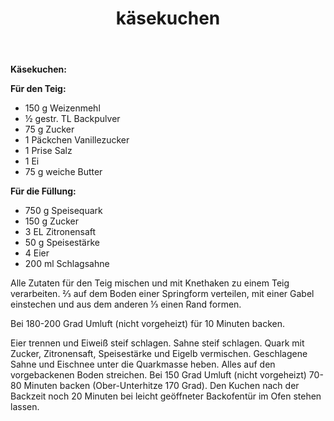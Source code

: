 :PROPERTIES:
:ID:       41284cee-2640-4ed2-b51f-8613296fbcfc
:END:
:WebExportSettings:
#+export_file_name: ~/pres/51c54bdc32e6d845892e84e31b71ae1f9e02bbcd/rezepte/html-dateien/käsekuchen.html
#+HTML_HEAD: <script src="https://cdn.jsdelivr.net/npm/mermaid/dist/mermaid.min.js"></script> <script> mermaid.initialize({startOnLoad:true}); </script> <style> .mermaid {  /* add custom styling */  } </style>
#+HTML_HEAD: <link rel="stylesheet" type="text/css" href="https://fniessen.github.io/org-html-themes/src/readtheorg_theme/css/htmlize.css"/>
#+HTML_HEAD: <link rel="stylesheet" type="text/css" href="https://fniessen.github.io/org-html-themes/src/readtheorg_theme/css/readtheorg.css"/>
#+HTML_HEAD: <script src="https://ajax.googleapis.com/ajax/libs/jquery/2.1.3/jquery.min.js"></script>
#+HTML_HEAD: <script src="https://maxcdn.bootstrapcdn.com/bootstrap/3.3.4/js/bootstrap.min.js"></script>
#+HTML_HEAD: <script type="text/javascript" src="https://fniessen.github.io/org-html-themes/src/lib/js/jquery.stickytableheaders.min.js"></script>
#+HTML_HEAD: <script type="text/javascript" src="https://fniessen.github.io/org-html-themes/src/readtheorg_theme/js/readtheorg.js"></script>
#+HTML_HEAD: <script src="https://cdnjs.cloudflare.com/ajax/libs/mathjax/2.7.0/MathJax.js?config=TeX-AMS_HTML"></script>
#+HTML_HEAD: <script type="text/x-mathjax-config"> MathJax.Hub.Config({ displayAlign: "center", displayIndent: "0em", "HTML-CSS": { scale: 100,  linebreaks: { automatic: "false" }, webFont: "TeX" }, SVG: {scale: 100, linebreaks: { automatic: "false" }, font: "TeX"}, NativeMML: {scale: 100}, TeX: { equationNumbers: {autoNumber: "AMS"}, MultLineWidth: "85%", TagSide: "right", TagIndent: ".8em" }});</script>
#+HTML_HEAD: <style> #content{max-width:1800px;}</style>
#+HTML_HEAD: <style> p{max-width:800px;}</style>
#+HTML_HEAD: <style> li{max-width:800px;}</style
#+OPTIONS: toc:t num:nil
# Anmerkungen: :noexport:
# - [[https://mermaid-js.github.io/mermaid/#/][Mermaid]]
# - [[https://github.com/fniessen/org-html-themes][Style]]
# - bigblow statt readtheorg ist zweite einfach vorhanden Möglichkeit das Aussehen zu ändern
:END:

#+title: käsekuchen
*Käsekuchen:*

[[file:bilder/käsekuchen.jpeg]]

*Für den Teig:*

- 150 g Weizenmehl
- ½ gestr. TL Backpulver
- 75 g Zucker
- 1 Päckchen Vanillezucker
- 1 Prise Salz
- 1 Ei
- 75 g weiche Butter

*Für die Füllung:*
- 750 g Speisequark
- 150 g Zucker
- 3 EL Zitronensaft
- 50 g Speisestärke
- 4 Eier
- 200 ml Schlagsahne

Alle Zutaten für den Teig mischen und mit Knethaken zu einem Teig
verarbeiten. ⅔ auf dem Boden einer Springform verteilen, mit einer Gabel
einstechen und aus dem anderen ⅓ einen Rand formen.

Bei 180-200 Grad Umluft (nicht vorgeheizt) für 10 Minuten backen.

Eier trennen und Eiweiß steif schlagen. Sahne steif schlagen. Quark mit
Zucker, Zitronensaft, Speisestärke und Eigelb vermischen. Geschlagene
Sahne und Eischnee unter die Quarkmasse heben. Alles auf den
vorgebackenen Boden streichen. Bei 150 Grad Umluft (nicht vorgeheizt)
70-80 Minuten backen (Ober-Unterhitze 170 Grad). Den Kuchen nach der
Backzeit noch 20 Minuten bei leicht geöffneter Backofentür im Ofen
stehen lassen.
